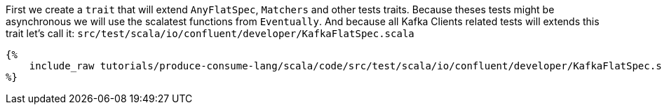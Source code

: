 First we create a `trait` that will extend `AnyFlatSpec`, `Matchers` and other tests traits.
Because theses tests might be asynchronous we will use the scalatest functions from `Eventually`.
And because all Kafka Clients related tests will extends this trait let's call it:
`src/test/scala/io/confluent/developer/KafkaFlatSpec.scala`

+++++
<pre class="snippet"><code class="bash">{%
    include_raw tutorials/produce-consume-lang/scala/code/src/test/scala/io/confluent/developer/KafkaFlatSpec.scala
%}</code></pre>
+++++
